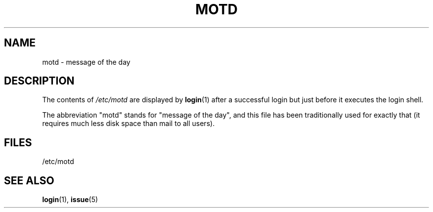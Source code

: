 .\" Copyright (c) 1993 Michael Haardt (michael@moria.de),
.\"     Fri Apr  2 11:32:09 MET DST 1993
.\"
.\" %%%LICENSE_START(GPLv2+_DOC_FULL)
.\" This is free documentation; you can redistribute it and/or
.\" modify it under the terms of the GNU General Public License as
.\" published by the Free Software Foundation; either version 2 of
.\" the License, or (at your option) any later version.
.\"
.\" The GNU General Public License's references to "object code"
.\" and "executables" are to be interpreted as the output of any
.\" document formatting or typesetting system, including
.\" intermediate and printed output.
.\"
.\" This manual is distributed in the hope that it will be useful,
.\" but WITHOUT ANY WARRANTY; without even the implied warranty of
.\" MERCHANTABILITY or FITNESS FOR A PARTICULAR PURPOSE.  See the
.\" GNU General Public License for more details.
.\"
.\" You should have received a copy of the GNU General Public
.\" License along with this manual; if not, see
.\" <http://www.gnu.org/licenses/>.
.\" %%%LICENSE_END
.\"
.\" Modified Sat Jul 24 17:08:16 1993 by Rik Faith <faith@cs.unc.edu>
.\" Modified Mon Oct 21 17:47:19 EDT 1996 by Eric S. Raymond <esr@thyrsus.com>
.TH MOTD 5 1992-12-29 "Linux" "Linux Programmer's Manual"
.SH NAME
motd \- message of the day
.SH DESCRIPTION
The contents of
.I /etc/motd
are displayed by
.BR login (1)
after a successful login but just before it executes the login shell.

The abbreviation "motd" stands for "message of the day", and this file
has been traditionally used for exactly that (it requires much less disk
space than mail to all users).
.SH FILES
/etc/motd
.SH SEE ALSO
.BR login (1),
.BR issue (5)
